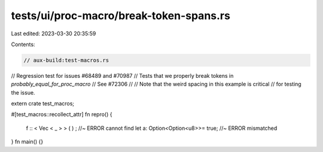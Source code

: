 tests/ui/proc-macro/break-token-spans.rs
========================================

Last edited: 2023-03-30 20:35:59

Contents:

.. code-block:: rs

    // aux-build:test-macros.rs
// Regression test for issues #68489 and #70987
// Tests that we properly break tokens in `probably_equal_for_proc_macro`
// See #72306
//
// Note that the weird spacing in this example is critical
// for testing the issue.

extern crate test_macros;

#[test_macros::recollect_attr]
fn repro() {
    f :: < Vec < _ > > ( ) ; //~ ERROR cannot find
    let a: Option<Option<u8>>= true; //~ ERROR mismatched
}
fn main() {}


